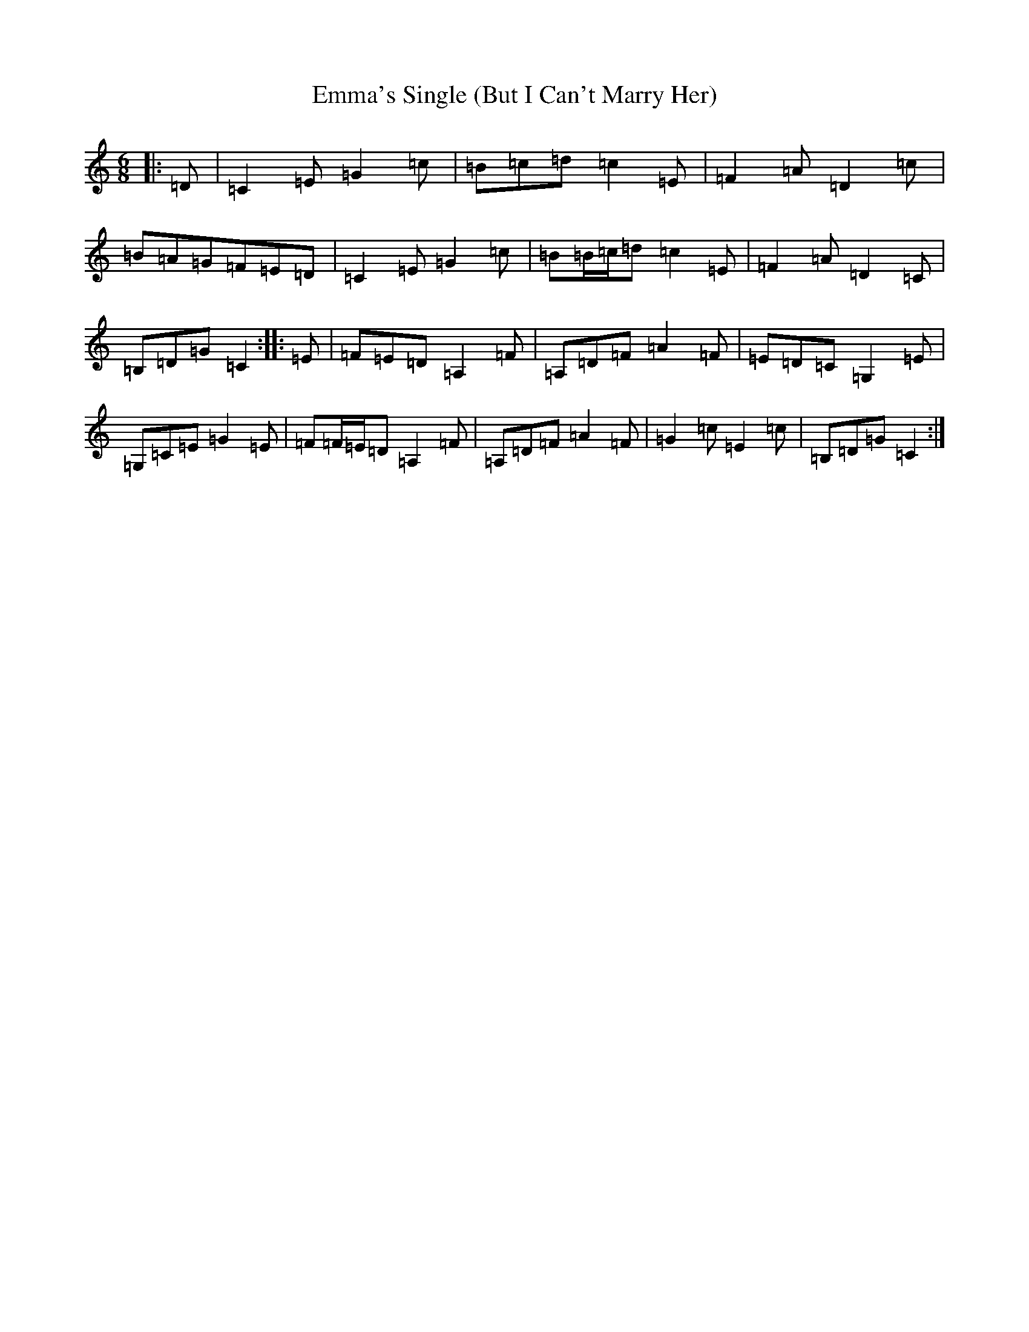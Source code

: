 X: 6171
T: Emma's Single (But I Can't Marry Her)
S: https://thesession.org/tunes/4285#setting16998
R: jig
M:6/8
L:1/8
K: C Major
|:=D|=C2=E=G2=c|=B=c=d=c2=E|=F2=A=D2=c|=B=A=G=F=E=D|=C2=E=G2=c|=B=B/2=c/2=d=c2=E|=F2=A=D2=C|=B,=D=G=C2:||:=E|=F=E=D=A,2=F|=A,=D=F=A2=F|=E=D=C=G,2=E|=G,=C=E=G2=E|=F=F/2=E/2=D=A,2=F|=A,=D=F=A2=F|=G2=c=E2=c|=B,=D=G=C2:|